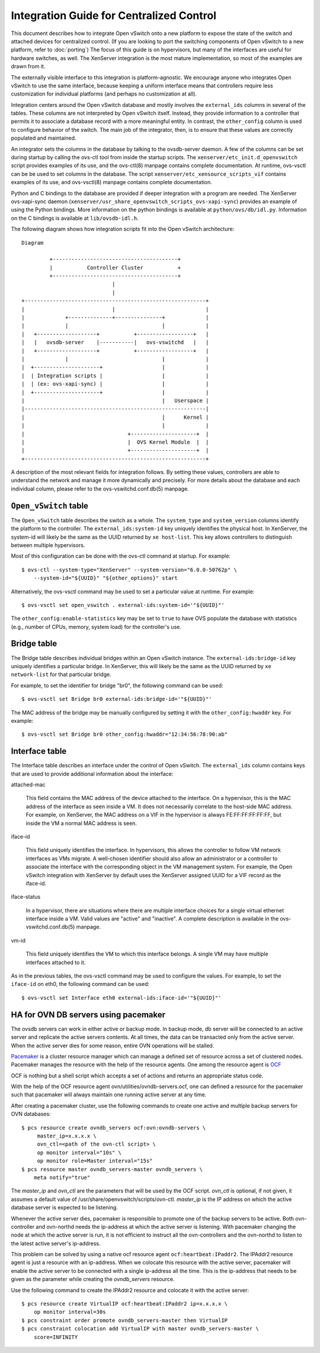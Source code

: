 ..
      Licensed under the Apache License, Version 2.0 (the "License"); you may
      not use this file except in compliance with the License. You may obtain
      a copy of the License at

          http://www.apache.org/licenses/LICENSE-2.0

      Unless required by applicable law or agreed to in writing, software
      distributed under the License is distributed on an "AS IS" BASIS, WITHOUT
      WARRANTIES OR CONDITIONS OF ANY KIND, either express or implied. See the
      License for the specific language governing permissions and limitations
      under the License.

      Convention for heading levels in Open vSwitch documentation:

      =======  Heading 0 (reserved for the title in a document)
      -------  Heading 1
      ~~~~~~~  Heading 2
      +++++++  Heading 3
      '''''''  Heading 4

      Avoid deeper levels because they do not render well.

=========================================
Integration Guide for Centralized Control
=========================================

This document describes how to integrate Open vSwitch onto a new platform to
expose the state of the switch and attached devices for centralized control.
(If you are looking to port the switching components of Open vSwitch to a new
platform, refer to :doc:`porting`)  The focus of this guide is on hypervisors,
but many of the interfaces are useful for hardware switches, as well.  The
XenServer integration is the most mature implementation, so most of the
examples are drawn from it.

The externally visible interface to this integration is platform-agnostic.  We
encourage anyone who integrates Open vSwitch to use the same interface, because
keeping a uniform interface means that controllers require less customization
for individual platforms (and perhaps no customization at all).

Integration centers around the Open vSwitch database and mostly involves the
``external_ids`` columns in several of the tables.  These columns are not
interpreted by Open vSwitch itself.  Instead, they provide information to a
controller that permits it to associate a database record with a more
meaningful entity.  In contrast, the ``other_config`` column is used to
configure behavior of the switch.  The main job of the integrator, then, is to
ensure that these values are correctly populated and maintained.

An integrator sets the columns in the database by talking to the ovsdb-server
daemon.  A few of the columns can be set during startup by calling the ovs-ctl
tool from inside the startup scripts.  The ``xenserver/etc_init.d_openvswitch``
script provides examples of its use, and the ovs-ctl(8) manpage contains
complete documentation.  At runtime, ovs-vsctl can be be used to set columns in
the database.  The script ``xenserver/etc_xensource_scripts_vif`` contains
examples of its use, and ovs-vsctl(8) manpage contains complete documentation.

Python and C bindings to the database are provided if deeper integration with a
program are needed.  The XenServer ovs-xapi-sync daemon
(``xenserver/usr_share_openvswitch_scripts_ovs-xapi-sync``) provides an example
of using the Python bindings.  More information on the python bindings is
available at ``python/ovs/db/idl.py``.  Information on the C bindings is
available at ``lib/ovsdb-idl.h``.

The following diagram shows how integration scripts fit into the Open vSwitch
architecture:

::

    Diagram

             +----------------------------------------+
             |           Controller Cluster           +
             +----------------------------------------+
                                 |
                                 |
    +----------------------------------------------------------+
    |                            |                             |
    |             +--------------+---------------+             |
    |             |                              |             |
    |   +-------------------+           +------------------+   |
    |   |   ovsdb-server    |-----------|   ovs-vswitchd   |   |
    |   +-------------------+           +------------------+   |
    |             |                              |             |
    |  +---------------------+                   |             |
    |  | Integration scripts |                   |             |
    |  | (ex: ovs-xapi-sync) |                   |             |
    |  +---------------------+                   |             |
    |                                            |   Userspace |
    |----------------------------------------------------------|
    |                                            |      Kernel |
    |                                            |             |
    |                                 +---------------------+  |
    |                                 |  OVS Kernel Module  |  |
    |                                 +---------------------+  |
    +----------------------------------------------------------+

A description of the most relevant fields for integration follows.  By setting
these values, controllers are able to understand the network and manage it more
dynamically and precisely.  For more details about the database and each
individual column, please refer to the ovs-vswitchd.conf.db(5) manpage.

``Open_vSwitch`` table
----------------------

The ``Open_vSwitch`` table describes the switch as a whole.  The
``system_type`` and ``system_version`` columns identify the platform to the
controller.  The ``external_ids:system-id`` key uniquely identifies the
physical host.  In XenServer, the system-id will likely be the same as the UUID
returned by ``xe host-list``. This key allows controllers to distinguish
between multiple hypervisors.

Most of this configuration can be done with the ovs-ctl command at startup.
For example:

::

    $ ovs-ctl --system-type="XenServer" --system-version="6.0.0-50762p" \
        --system-id="${UUID}" "${other_options}" start

Alternatively, the ovs-vsctl command may be used to set a particular value at
runtime.  For example:

::

    $ ovs-vsctl set open_vswitch . external-ids:system-id='"${UUID}"'

The ``other_config:enable-statistics`` key may be set to ``true`` to have OVS
populate the database with statistics (e.g., number of CPUs, memory, system
load) for the controller's use.

Bridge table
------------

The Bridge table describes individual bridges within an Open vSwitch instance.
The ``external-ids:bridge-id`` key uniquely identifies a particular bridge.  In
XenServer, this will likely be the same as the UUID returned by ``xe
network-list`` for that particular bridge.

For example, to set the identifier for bridge "br0", the following command can
be used:

::

    $ ovs-vsctl set Bridge br0 external-ids:bridge-id='"${UUID}"'

The MAC address of the bridge may be manually configured by setting it with the
``other_config:hwaddr`` key.  For example:

::

    $ ovs-vsctl set Bridge br0 other_config:hwaddr="12:34:56:78:90:ab"

Interface table
---------------

The Interface table describes an interface under the control of Open vSwitch.
The ``external_ids`` column contains keys that are used to provide additional
information about the interface:

attached-mac

  This field contains the MAC address of the device attached to the interface.
  On a hypervisor, this is the MAC address of the interface as seen inside a
  VM.  It does not necessarily correlate to the host-side MAC address.  For
  example, on XenServer, the MAC address on a VIF in the hypervisor is always
  FE:FF:FF:FF:FF:FF, but inside the VM a normal MAC address is seen.

iface-id

  This field uniquely identifies the interface.  In hypervisors, this allows
  the controller to follow VM network interfaces as VMs migrate.  A well-chosen
  identifier should also allow an administrator or a controller to associate
  the interface with the corresponding object in the VM management system.  For
  example, the Open vSwitch integration with XenServer by default uses the
  XenServer assigned UUID for a VIF record as the iface-id.

iface-status

  In a hypervisor, there are situations where there are multiple interface
  choices for a single virtual ethernet interface inside a VM.  Valid values
  are "active" and "inactive".  A complete description is available in the
  ovs-vswitchd.conf.db(5) manpage.

vm-id

  This field uniquely identifies the VM to which this interface belongs.  A
  single VM may have multiple interfaces attached to it.

As in the previous tables, the ovs-vsctl command may be used to configure the
values.  For example, to set the ``iface-id`` on eth0, the following command
can be used:

::

    $ ovs-vsctl set Interface eth0 external-ids:iface-id='"${UUID}"'


HA for OVN DB servers using pacemaker
-------------------------------------

The ovsdb servers can work in either active or backup mode. In backup mode, db
server will be connected to an active server and replicate the active servers
contents. At all times, the data can be transacted only from the active server.
When the active server dies for some reason, entire OVN operations will be
stalled.

`Pacemaker <http://clusterlabs.org/pacemaker.html>`__ is a cluster resource
manager which can manage a defined set of resource across a set of clustered
nodes. Pacemaker manages the resource with the help of the resource agents.
One among the resource agent is `OCF
<http://www.linux-ha.org/wiki/OCF_Resource_Agents>`__

OCF is nothing but a shell script which accepts a set of actions and returns an
appropriate status code.

With the help of the OCF resource agent ovn/utilities/ovndb-servers.ocf, one
can defined a resource for the pacemaker such that pacemaker will always
maintain one running active server at any time.

After creating a pacemaker cluster, use the following commands to create one
active and multiple backup servers for OVN databases::

    $ pcs resource create ovndb_servers ocf:ovn:ovndb-servers \
         master_ip=x.x.x.x \
         ovn_ctl=<path of the ovn-ctl script> \
         op monitor interval="10s" \
         op monitor role=Master interval="15s"
    $ pcs resource master ovndb_servers-master ovndb_servers \
        meta notify="true"

The `master_ip` and `ovn_ctl` are the parameters that will be used by the OCF
script. `ovn_ctl` is optional, if not given, it assumes a default value of
/usr/share/openvswitch/scripts/ovn-ctl. `master_ip` is the IP address on which
the active database server is expected to be listening.

Whenever the active server dies, pacemaker is responsible to promote one of the
backup servers to be active. Both ovn-controller and ovn-northd needs the
ip-address at which the active server is listening. With pacemaker changing the
node at which the active server is run, it is not efficient to instruct all the
ovn-controllers and the ovn-northd to listen to the latest active server's
ip-address.

This problem can be solved by using a native ocf resource agent
``ocf:heartbeat:IPaddr2``. The IPAddr2 resource agent is just a resource with
an ip-address. When we colocate this resource with the active server, pacemaker
will enable the active server to be connected with a single ip-address all the
time. This is the ip-address that needs to be given as the parameter while
creating the `ovndb_servers` resource.

Use the following command to create the IPAddr2 resource and colocate it
with the active server::

    $ pcs resource create VirtualIP ocf:heartbeat:IPaddr2 ip=x.x.x.x \
        op monitor interval=30s
    $ pcs constraint order promote ovndb_servers-master then VirtualIP
    $ pcs constraint colocation add VirtualIP with master ovndb_servers-master \
        score=INFINITY

